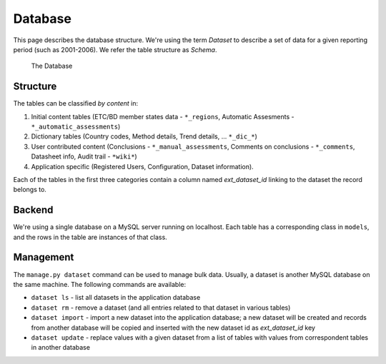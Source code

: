 Database
========

This page describes the database structure. We're using the term *Dataset* to
describe a set of data for a given reporting period (such as 2001-2006). We
refer the table structure as *Schema*.

.. figure:: images/database.png
   :alt: Database structure

   The Database

Structure
---------
The tables can be classified *by content* in:

#. Initial content tables (ETC/BD member states data - ``*_regions``,
   Automatic Assesments - ``*_automatic_assessments``)
#. Dictionary tables (Country codes, Method details, Trend details, ...
   ``*_dic_*``)
#. User contributed content (Conclusions - ``*_manual_assessments``,
   Comments on conclusions - ``*_comments``, Datasheet info,
   Audit trail - ``*wiki*``)
#. Application specific (Registered Users, Configuration, Dataset information).

Each of the tables in the first three categories contain a column named
`ext_dataset_id` linking to the dataset the record belongs to.

Backend
-------

We're using a single database on a MySQL server running on localhost. Each
table has a corresponding class in ``models``, and the rows in the table are
instances of that class.

Management
----------

The ``manage.py dataset`` command can be used to manage bulk data. Usually, a
dataset is another MySQL database on the same machine. The following commands
are available:

* ``dataset ls`` - list all datasets in the application database
* ``dataset rm`` - remove a dataset (and all entries related to that dataset
  in various tables)
* ``dataset import`` - import a new dataset into the application database; a
  new dataset will be created and records from another database will be copied
  and inserted with the new dataset id as *ext_dataset_id* key
* ``dataset update`` - replace values with a given dataset from a list of
  tables with values from correspondent tables in another database
